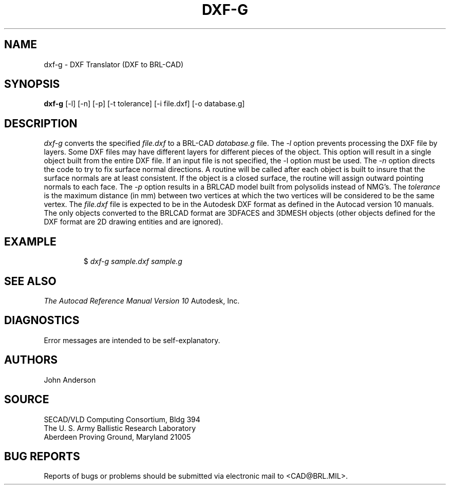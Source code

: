 .TH DXF-G 1 BRL-CAD
.SH NAME
dxf-g \- DXF Translator (DXF to BRL-CAD)
.SH SYNOPSIS
.B dxf-g
[-l] [-n] [-p] [-t tolerance] [-i file.dxf] [-o database.g]
.SH DESCRIPTION
.I dxf-g\^
converts the specified
.I file.dxf
to a BRL-CAD
.I database.g
file.
The
.I -l
option prevents processing the DXF file by layers. Some DXF files
may have different layers for different pieces of the object. This
option will result in a single object built from the entire DXF file.
If an input file is not specified, the -l option must be used.
The
.I -n
option directs the code to try to fix surface normal directions. A routine
will be called after each object is built to insure that the surface normals
are at least consistent. If the object is a closed surface, the routine
will assign outward pointing normals to each face.
The
.I -p
option results in a BRLCAD model built from polysolids instead of NMG's.
The
.I tolerance
is the maximum distance (in mm) between two vertices at which the two vertices
will be considered to be the same vertex.
The
.I file.dxf
file is expected to be in the Autodesk DXF format as defined in the
Autocad version 10 manuals. The only objects converted to the BRLCAD
format are 3DFACES and 3DMESH objects (other objects defined for the DXF
format are 2D drawing entities and are ignored).
.SH EXAMPLE
.RS
$ \|\fIdxf-g \|sample.dxf \|sample.g\fP
.RE
.SH "SEE ALSO"
.I
The Autocad Reference Manual Version 10
Autodesk, Inc.
.SH DIAGNOSTICS
Error messages are intended to be self-explanatory.
.SH AUTHORS
John Anderson
.SH SOURCE
SECAD/VLD Computing Consortium, Bldg 394
.br
The U. S. Army Ballistic Research Laboratory
.br
Aberdeen Proving Ground, Maryland  21005
.SH "BUG REPORTS"
Reports of bugs or problems should be submitted via electronic
mail to <CAD@BRL.MIL>.
